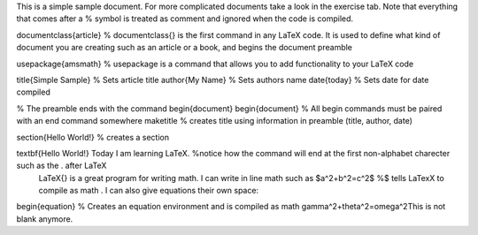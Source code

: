 This is a simple sample document. For more complicated documents take a look in the exercise tab. Note that everything that comes after a % symbol is treated as comment and ignored when the code is compiled.

\documentclass{article} % \documentclass{} is the first command in any LaTeX code. It is used to define what kind of document you are creating such as an article or a book, and begins the document preamble

\usepackage{amsmath} % \usepackage is a command that allows you to add functionality to your LaTeX code

\title{Simple Sample} % Sets article title \author{My Name} % Sets authors name \date{\today} % Sets date for date compiled

% The preamble ends with the command \begin{document} \begin{document} % All begin commands must be paired with an end command somewhere \maketitle % creates title using information in preamble (title, author, date)

\section{Hello World!} % creates a section

\textbf{Hello World!} Today I am learning \LaTeX. %notice how the command will end at the first non-alphabet charecter such as the . after \LaTeX
 \LaTeX{} is a great program for writing math. I can write in line math such as $a^2+b^2=c^2$ %$ tells LaTexX to compile as math
 . I can also give equations their own space: 
\begin{equation} % Creates an equation environment and is compiled as math
\gamma^2+\theta^2=\omega^2This is not blank anymore.
